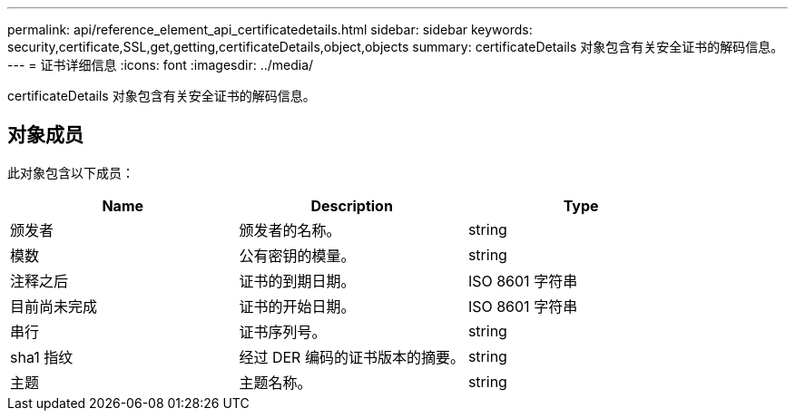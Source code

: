 ---
permalink: api/reference_element_api_certificatedetails.html 
sidebar: sidebar 
keywords: security,certificate,SSL,get,getting,certificateDetails,object,objects 
summary: certificateDetails 对象包含有关安全证书的解码信息。 
---
= 证书详细信息
:icons: font
:imagesdir: ../media/


[role="lead"]
certificateDetails 对象包含有关安全证书的解码信息。



== 对象成员

此对象包含以下成员：

|===
| Name | Description | Type 


 a| 
颁发者
 a| 
颁发者的名称。
 a| 
string



 a| 
模数
 a| 
公有密钥的模量。
 a| 
string



 a| 
注释之后
 a| 
证书的到期日期。
 a| 
ISO 8601 字符串



 a| 
目前尚未完成
 a| 
证书的开始日期。
 a| 
ISO 8601 字符串



 a| 
串行
 a| 
证书序列号。
 a| 
string



 a| 
sha1 指纹
 a| 
经过 DER 编码的证书版本的摘要。
 a| 
string



 a| 
主题
 a| 
主题名称。
 a| 
string

|===